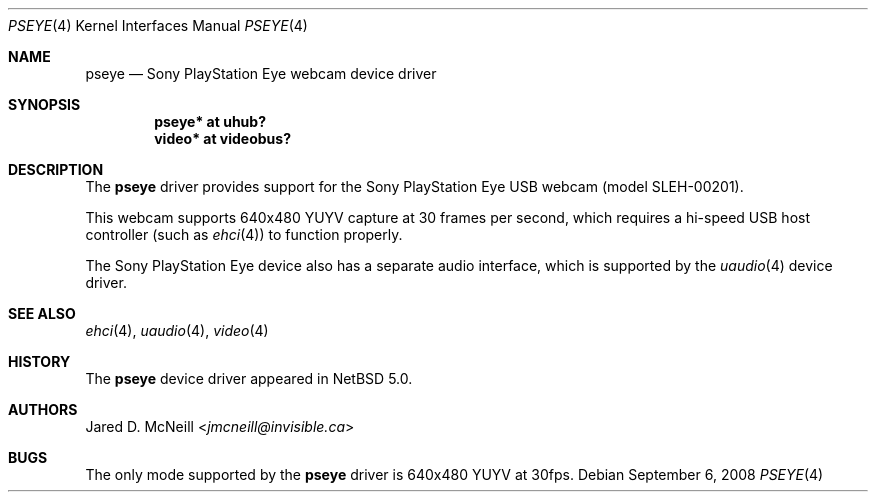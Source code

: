 .\"	$NetBSD: pseye.4,v 1.7 2014/03/18 18:20:39 riastradh Exp $
.\"
.\" Copyright (c) 2008 Jared D. McNeill <jmcneill@invisible.ca>
.\" All rights reserved.
.\"
.\" Redistribution and use in source and binary forms, with or without
.\" modification, are permitted provided that the following conditions
.\" are met:
.\" 1. Redistributions of source code must retain the above copyright
.\"    notice, this list of conditions and the following disclaimer.
.\" 2. Neither the name of the author nor the names of any
.\"    contributors may be used to endorse or promote products derived
.\"    from this software without specific prior written permission.
.\"
.\" THIS SOFTWARE IS PROVIDED BY THE AUTHOR AND CONTRIBUTORS
.\" ``AS IS'' AND ANY EXPRESS OR IMPLIED WARRANTIES, INCLUDING, BUT NOT LIMITED
.\" TO, THE IMPLIED WARRANTIES OF MERCHANTABILITY AND FITNESS FOR A PARTICULAR
.\" PURPOSE ARE DISCLAIMED.  IN NO EVENT SHALL THE FOUNDATION OR CONTRIBUTORS
.\" BE LIABLE FOR ANY DIRECT, INDIRECT, INCIDENTAL, SPECIAL, EXEMPLARY, OR
.\" CONSEQUENTIAL DAMAGES (INCLUDING, BUT NOT LIMITED TO, PROCUREMENT OF
.\" SUBSTITUTE GOODS OR SERVICES; LOSS OF USE, DATA, OR PROFITS; OR BUSINESS
.\" INTERRUPTION) HOWEVER CAUSED AND ON ANY THEORY OF LIABILITY, WHETHER IN
.\" CONTRACT, STRICT LIABILITY, OR TORT (INCLUDING NEGLIGENCE OR OTHERWISE)
.\" ARISING IN ANY WAY OUT OF THE USE OF THIS SOFTWARE, EVEN IF ADVISED OF THE
.\" POSSIBILITY OF SUCH DAMAGE.
.\"
.Dd September 6, 2008
.Dt PSEYE 4
.Os
.Sh NAME
.Nm pseye
.Nd Sony PlayStation Eye webcam device driver
.Sh SYNOPSIS
.Cd "pseye* at uhub?"
.Cd "video* at videobus?"
.Sh DESCRIPTION
The
.Nm
driver provides support for the Sony PlayStation Eye
.Tn USB
webcam (model SLEH-00201).
.Pp
This webcam supports 640x480 YUYV capture at 30 frames per second,
which requires a hi-speed USB host controller (such as
.Xr ehci 4 )
to function properly.
.Pp
The Sony PlayStation Eye device also has a separate audio interface,
which is supported by the
.Xr uaudio 4
device driver.
.Sh SEE ALSO
.Xr ehci 4 ,
.Xr uaudio 4 ,
.Xr video 4
.Sh HISTORY
The
.Nm
device driver appeared in
.Nx 5.0 .
.Sh AUTHORS
.An Jared D. McNeill Aq Mt jmcneill@invisible.ca
.Sh BUGS
The only mode supported by the
.Nm
driver is 640x480 YUYV at 30fps.
